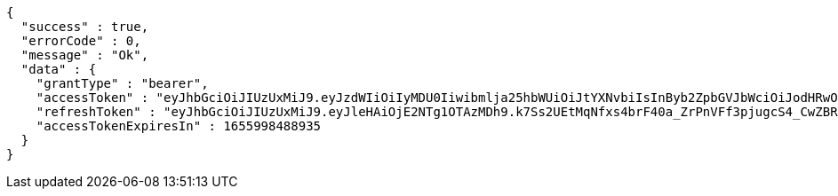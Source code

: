 [source,options="nowrap"]
----
{
  "success" : true,
  "errorCode" : 0,
  "message" : "Ok",
  "data" : {
    "grantType" : "bearer",
    "accessToken" : "eyJhbGciOiJIUzUxMiJ9.eyJzdWIiOiIyMDU0Iiwibmlja25hbWUiOiJtYXNvbiIsInByb2ZpbGVJbWciOiJodHRwOi8vbG9jYWxob3N0OjgwODAvdXBsb2FkL3Byb2ZpbGUvMWM5YWFjYzQtMzc2OC00ODk1LWE2MTAtNmM5YTZkMTJhMTY5LmpwZWciLCJkZWZhdWx0UmVnaW9uIjp7ImlkIjo4LCJuYW1lIjoi7ISx67aBIiwiZGVwdGgiOjIsInBhcmVudCI6eyJpZCI6MCwibmFtZSI6IuyEnOyauCIsImRlcHRoIjoxLCJwYXJlbnQiOm51bGx9fSwib0F1dGhUeXBlIjoiR09PR0xFIiwiYXV0aCI6IlJPTEVfVVNFUiIsImV4cCI6MTY1NTk5ODQ4OH0.ojBX3-ATww7bPNMd6QUiycsFySvpqWLZpkRJCcyzYMyK4tBFRqDHTorezEj46UU8WuadT9mRT5H-VGbCd0biwg",
    "refreshToken" : "eyJhbGciOiJIUzUxMiJ9.eyJleHAiOjE2NTg1OTAzMDh9.k7Ss2UEtMqNfxs4brF40a_ZrPnVFf3pjugcS4_CwZBRlxL99iEPjkSRkI7OuYX1vZCARTVHptCqWrSDurapoQg",
    "accessTokenExpiresIn" : 1655998488935
  }
}
----